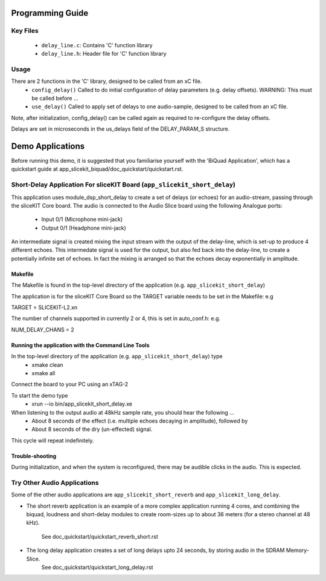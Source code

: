 Programming Guide
=================

Key Files
---------

   * ``delay_line.c``: Contains 'C' function library
   * ``delay_line.h``: Header file for 'C' function library

Usage
-----

There are 2 functions in the 'C' library, designed to be called from an xC file.
   * ``config_delay()`` Called to do initial configuration of delay parameters (e.g. delay offsets). WARNING: This must be called before ...
   * ``use_delay()`` Called to apply set of delays to one audio-sample, designed to be called from an xC file.

Note, after initialization, config_delay() can be called again as required to re-configure the delay offsets.

Delays are set in microseconds in the us_delays field of the DELAY_PARAM_S structure.

Demo Applications
=================

Before running this demo, it is suggested that you familiarise yourself with the 'BiQuad Application', 
which has a quickstart guide at app_slicekit_biquad/doc_quickstart/quickstart.rst.

Short-Delay Application For sliceKIT Board (``app_slicekit_short_delay``)
-------------------------------------------------------------------------

This application uses module_dsp_short_delay to create a set of delays (or echoes) for an audio-stream, 
passing through the sliceKIT Core board.
The audio is connected to the Audio Slice board using the following Analogue ports:
   * Input 0/1 (Microphone mini-jack)
   * Output 0/1 (Headphone mini-jack)

An intermediate signal is created mixing the input stream with the output of the delay-line, which is set-up to produce 4 different echoes. This intermedate signal is used for the output, but also fed back into the delay-line, to create a potentially infinite set of echoes. In fact the mixing is arranged so that the echoes decay exponentially in amplitude.

Makefile
........

The Makefile is found in the top-level directory of the application (e.g. ``app_slicekit_short_delay``)

The application is for the sliceKIT Core Board so the TARGET variable needs to be set in the Makefile: e.g

TARGET = SLICEKIT-L2.xn

The number of channels supported in currently 2 or 4, this is set in auto_conf.h: e.g.

NUM_DELAY_CHANS = 2

Running the application with the Command Line Tools
...................................................

In the top-level directory of the application (e.g. ``app_slicekit_short_delay``) type
   * xmake clean
   * xmake all

Connect the board to your PC using an xTAG-2

To start the demo type
   * xrun --io bin/app_slicekit_short_delay.xe

When listening to the output audio at 48kHz sample rate, you should hear the following ...
   * About 8 seconds of the effect (i.e. multiple echoes decaying in amplitude), followed by
   * About 8 seconds of the dry (un-effected) signal.

This cycle will repeat indefinitely.

Trouble-shooting
................

During initialization, and when the system is reconfigured, 
there may be audible clicks in the audio. This is expected.

Try Other Audio Applications
----------------------------

Some of the other audio applications are ``app_slicekit_short_reverb`` and ``app_slicekit_long_delay``.

* The short reverb application is an example of a more complex application running 4 cores, 
  and combining the biquad, loudness and short-delay modules to create room-sizes up to about 36 meters (for a stereo channel at 48 kHz).
	See doc_quickstart/quickstart_reverb_short.rst
* The long delay application creates a set of long delays upto 24 seconds, by storing audio in the SDRAM Memory-Slice.
	See doc_quickstart/quickstart_long_delay.rst
